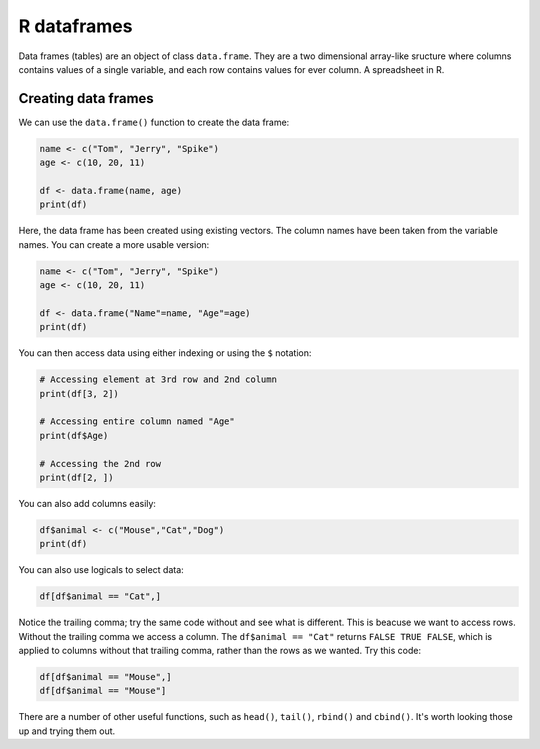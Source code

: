 R dataframes 
----------------------------
.. index:: 
   single: dataframes; R

Data frames (tables) are an object of class ``data.frame``. They are a two dimensional
array-like sructure where columns contains values of a single variable, and each row contains
values for ever column. A spreadsheet in R. 

Creating data frames
~~~~~~~~~~~~~~~~~~~~~

We can use the ``data.frame()`` function to create the data frame:

.. code-block:: R

    name <- c("Tom", "Jerry", "Spike")
    age <- c(10, 20, 11)

    df <- data.frame(name, age)
    print(df)

Here, the data frame has been created using existing vectors. The column names
have been taken from the variable names. You can create a more usable version:

.. code-block:: R

    name <- c("Tom", "Jerry", "Spike")
    age <- c(10, 20, 11)

    df <- data.frame("Name"=name, "Age"=age)
    print(df)

You can then access data using either indexing or using the ``$`` notation:

.. code-block:: R

    # Accessing element at 3rd row and 2nd column
    print(df[3, 2])
    
    # Accessing entire column named "Age"
    print(df$Age)
    
    # Accessing the 2nd row
    print(df[2, ])

You can also add columns easily:

.. code-block:: R

    df$animal <- c("Mouse","Cat","Dog")
    print(df)

You can also use logicals to select data:

.. code-block:: R

    df[df$animal == "Cat",]

Notice the trailing comma; try the same code without and see what is different. This is beacuse we
want to access rows. Without the trailing comma we access a column. The ``df$animal == "Cat"`` returns
``FALSE TRUE FALSE``, which is applied to columns without that trailing comma, rather than the rows
as we wanted. Try this code:

.. code-block:: R

    df[df$animal == "Mouse",]
    df[df$animal == "Mouse"]
   
There are a number of other useful functions, such as ``head()``, ``tail()``, ``rbind()`` and ``cbind()``.
It's worth looking those up and trying them out.


